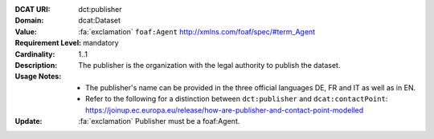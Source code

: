 :DCAT URI: dct:publisher
:Domain: dcat:Dataset
:Value: :fa:`exclamation` ``foaf:Agent`` http://xmlns.com/foaf/spec/#term_Agent
:Requirement Level: mandatory
:Cardinality: 1..1
:Description: The publisher is the organization with the legal authority
              to publish the dataset.
:Usage Notes: * The publisher's name can be provided in the three official languages DE, FR and IT as well as in EN.
            * Refer to the following for a distinction between ``dct:publisher`` and ``dcat:contactPoint``:
              https://joinup.ec.europa.eu/release/how-are-publisher-and-contact-point-modelled
:Update:      :fa:`exclamation` Publisher must be a foaf:Agent.
